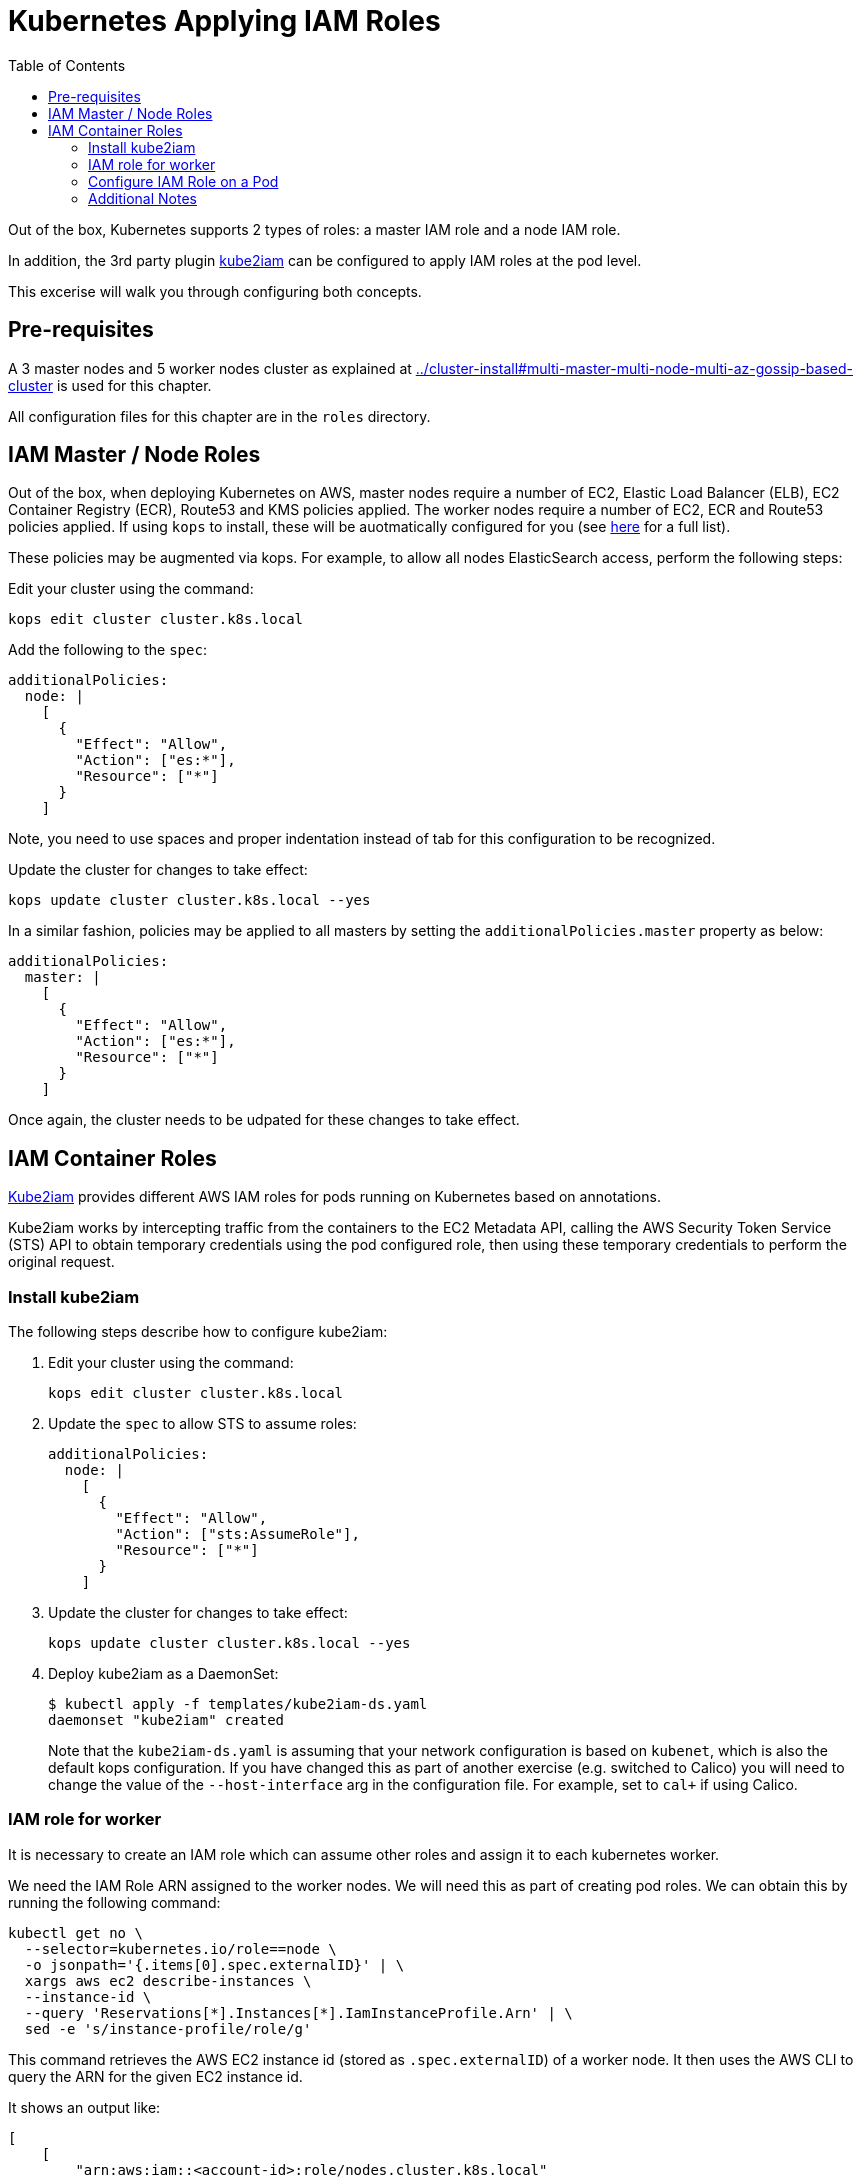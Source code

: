 = Kubernetes Applying IAM Roles
:toc:

Out of the box, Kubernetes supports 2 types of roles: a master IAM role and a node IAM role.

In addition, the 3rd party plugin https://github.com/jtblin/kube2iam[kube2iam] can be configured to apply IAM roles at the pod level.

This excerise will walk you through configuring both concepts.

== Pre-requisites

A 3 master nodes and 5 worker nodes cluster as explained at link:../cluster-install#multi-master-multi-node-multi-az-gossip-based-cluster[] is used for this chapter.

All configuration files for this chapter are in the `roles` directory.

== IAM Master / Node Roles

Out of the box, when deploying Kubernetes on AWS, master nodes require a number of EC2, Elastic Load Balancer (ELB), EC2 Container Registry (ECR), Route53 and KMS policies applied. The worker nodes require a number of EC2, ECR and Route53 policies applied.  If using `kops` to install, these will be auotmatically configured for you (see https://github.com/kubernetes/kops/blob/master/docs/iam_roles.md[here] for a full list).

These policies may be augmented via kops.  For example, to allow all nodes ElasticSearch access, perform the following steps:

Edit your cluster using the command:

  kops edit cluster cluster.k8s.local

Add the following to the `spec`:

  additionalPolicies:
    node: |
      [
        {
          "Effect": "Allow",
          "Action": ["es:*"],
          "Resource": ["*"]
        }
      ]

Note, you need to use spaces and proper indentation instead of tab for this configuration to be recognized.

Update the cluster for changes to take effect:

  kops update cluster cluster.k8s.local --yes

In a similar fashion, policies may be applied to all masters by setting the `additionalPolicies.master` property as below:

  additionalPolicies:
    master: |
      [
        {
          "Effect": "Allow",
          "Action": ["es:*"],
          "Resource": ["*"]
        }
      ]

Once again, the cluster needs to be udpated for these changes to take effect.

== IAM Container Roles

https://github.com/jtblin/kube2iam[Kube2iam] provides different AWS IAM roles for pods running on Kubernetes based on annotations.

Kube2iam works by intercepting traffic from the containers to the EC2 Metadata API, calling the AWS Security Token Service (STS) API to obtain temporary credentials using the pod configured role, then using these temporary credentials to perform the original request.

=== Install kube2iam

The following steps describe how to configure kube2iam:

. Edit your cluster using the command:

  kops edit cluster cluster.k8s.local

. Update the `spec` to allow STS to assume roles:

  additionalPolicies:
    node: |
      [
        {
          "Effect": "Allow",
          "Action": ["sts:AssumeRole"],
          "Resource": ["*"]
        }
      ]

. Update the cluster for changes to take effect:

  kops update cluster cluster.k8s.local --yes

. Deploy kube2iam as a DaemonSet:
+
    $ kubectl apply -f templates/kube2iam-ds.yaml
    daemonset "kube2iam" created
+
Note that the `kube2iam-ds.yaml` is assuming that your network configuration is based on `kubenet`, which is also the default kops configuration. If you have changed this as part of another exercise (e.g. switched to Calico) you will need to change the value of the `--host-interface` arg in the configuration file. For example, set to `cal+` if using Calico.

=== IAM role for worker

It is necessary to create an IAM role which can assume other roles and assign it to each kubernetes worker.

We need the IAM Role ARN assigned to the worker nodes.  We will need this as part of creating pod roles.  We can obtain this by running the following command:

  kubectl get no \
    --selector=kubernetes.io/role==node \
    -o jsonpath='{.items[0].spec.externalID}' | \
    xargs aws ec2 describe-instances \
    --instance-id \
    --query 'Reservations[*].Instances[*].IamInstanceProfile.Arn' | \
    sed -e 's/instance-profile/role/g'

This command retrieves the AWS EC2 instance id (stored as `.spec.externalID`) of a worker node. It then uses the AWS CLI to query the ARN for the given EC2 instance id.

It shows an output like:

  [
      [
          "arn:aws:iam::<account-id>:role/nodes.cluster.k8s.local"
      ]
  ]

Note down the ARN from this output.

Edit the `templates/pod-role-trust-policy.json` file, replace `{{NodeIamRoleARN}}` with the IAM Role ARN obtained from the previous step.

We will first create a role with no permissions.  By configuring the Trusted Policy of the role, we are allowing kube2iam (via the worker node IAM Instance Profile Role) to assume the pod role.  Make note of the role ARN from the response:

  aws iam create-role \
    --role-name MyPodRole \
    --assume-role-policy-document \
    file://templates/pod-role-trust-policy.json

It shows an output as:

  {
      "Role": {
          "AssumeRolePolicyDocument": {
              "Version": "2012-10-17", 
              "Statement": [
                  {
                      "Action": "sts:AssumeRole", 
                      "Principal": {
                          "Service": "ec2.amazonaws.com"
                      }, 
                      "Effect": "Allow", 
                      "Sid": ""
                  }, 
                  {
                      "Action": "sts:AssumeRole", 
                      "Principal": {
                          "AWS": "arn:aws:iam::<account-id>:role/nodes.cluster.k8s.local"
                      }, 
                      "Effect": "Allow", 
                      "Sid": ""
                  }
              ]
          }, 
          "RoleId": "AROAJANTQ2EP23B2BE2YQ", 
          "CreateDate": "2017-10-25T01:59:51.585Z", 
          "RoleName": "MyPodRole", 
          "Path": "/", 
          "Arn": "arn:aws:iam::<account-id>:role/MyPodRole"
      }
  }

=== Configure IAM Role on a Pod

`iam.amazonaws.com/role` annotation on the pod is used to assign an IAM role to a pod. Let's set this annotation on our pod. The `templates/aws-cli-po.yaml` file looks like:

  apiVersion: v1
  kind: Pod
  metadata:
    name: aws-cli
    labels:
      name: aws-cli
    annotations:
      iam.amazonaws.com/role: MyPodRole
  spec:
    containers:
      - image: cgswong/aws:aws
        command:
          - "sleep"
          - "9999999"
        name: aws-cli

Run the following command:

  $ kubectl create -f templates/aws-cli-po.yaml
  pod "aws-cli" created

This will create a pod with the AWS CLI already installed, with the `MyPodRole` IAM role assigned.

Log into the `aws-cli` pod that we have just deployed:

  $ kubectl exec -it aws-cli /bin/bash
  bash-4.3#

We will use the AWS CLI to attempt to access S3.  Recall that the `MyPodRole` IAM role that we created has no permissions, therefore the following should fail:

  bash-4.3# aws s3 ls                                                                                                                              

  An error occurred (AccessDenied) when calling the ListBuckets operation: Access Denied

Exit the pod:

  bash-4.3# exit
  exit
  command terminated with exit code 255

Terminate the pod:

  $ kubectl delete po aws-cli --force
  pod "aws-cli" deleted

Let's update the role to grant S3 permissions:

  $ aws iam attach-role-policy --role-name MyPodRole --policy-arn arn:aws:iam::aws:policy/AmazonS3ReadOnlyAccess

Recreate the pod, log into it, then try to access S3 again.  We should now be authorized!

  $ kubectl create -f templates/aws-cli-po.yaml
  pod "aws-cli" created
                       

  $ kubectl exec -it aws-cli /bin/bash
  bash-4.3# aws s3 ls

The output should show the list of S3 buckets.

=== Additional Notes

As kube2iam caches STS tokens for 15 minutes, if you make any changes to a role and need it to take effect immediately, you will need to restart the pod.

To govern what roles a pod can assume, you can use the `iam.amazonaws.com/allowed-roles` namespace annotation.  For example, the following will only allow pods to assume our MyPodRole:

  apiVersion: v1
  kind: Namespace
  metadata:
    annotations:
      iam.amazonaws.com/allowed-roles: |
        ["arn:aws:iam::<account-id>:role/MyPodRole"]
    name: default

